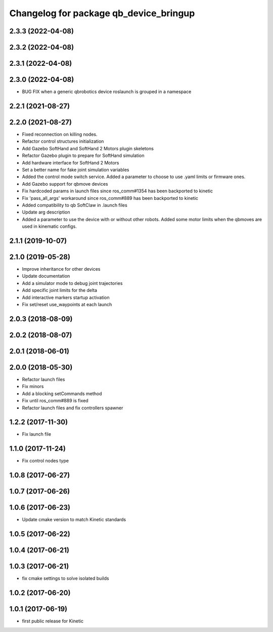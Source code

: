 ^^^^^^^^^^^^^^^^^^^^^^^^^^^^^^^^^^^^^^^
Changelog for package qb_device_bringup
^^^^^^^^^^^^^^^^^^^^^^^^^^^^^^^^^^^^^^^

2.3.3 (2022-04-08)
------------------

2.3.2 (2022-04-08)
------------------

2.3.1 (2022-04-08)
------------------

2.3.0 (2022-04-08)
------------------
* BUG FIX when a generic qbrobotics device roslaunch is grouped in a namespace

2.2.1 (2021-08-27)
------------------

2.2.0 (2021-08-27)
------------------
* Fixed reconnection on killing nodes.
* Refactor control structures initialization
* Add Gazebo SoftHand and SoftHand 2 Motors plugin skeletons
* Refactor Gazebo plugin to prepare for SoftHand simulation
* Add hardware interface for SoftHand 2 Motors
* Set a better name for fake joint simulation variables
* Added the control mode switch service. Added a parameter to choose to use .yaml limits or firmware ones.
* Add Gazebo support for qbmove devices
* Fix hardcoded params in launch files since ros_comm#1354 has been backported to kinetic
* Fix 'pass_all_args' workaround since ros_comm#889 has been backported to kinetic
* Added compatibility to qb SoftClaw in .launch files
* Update arg description
* Added a parameter to use the device with or without other robots. Added some motor limits when the qbmoves are used in kinematic configs.

2.1.1 (2019-10-07)
------------------

2.1.0 (2019-05-28)
------------------
* Improve inheritance for other devices
* Update documentation
* Add a simulator mode to debug joint trajectories
* Add specific joint limits for the delta
* Add interactive markers startup activation
* Fix set/reset use_waypoints at each launch

2.0.3 (2018-08-09)
------------------

2.0.2 (2018-08-07)
------------------

2.0.1 (2018-06-01)
------------------

2.0.0 (2018-05-30)
------------------
* Refactor launch files
* Fix minors
* Add a blocking setCommands method
* Fix until ros_comm#889 is fixed
* Refactor launch files and fix controllers spawner

1.2.2 (2017-11-30)
------------------
* Fix launch file

1.1.0 (2017-11-24)
------------------
* Fix control nodes type

1.0.8 (2017-06-27)
------------------

1.0.7 (2017-06-26)
------------------

1.0.6 (2017-06-23)
------------------
* Update cmake version to match Kinetic standards

1.0.5 (2017-06-22)
------------------

1.0.4 (2017-06-21)
------------------

1.0.3 (2017-06-21)
------------------
* fix cmake settings to solve isolated builds

1.0.2 (2017-06-20)
------------------

1.0.1 (2017-06-19)
------------------
* first public release for Kinetic
